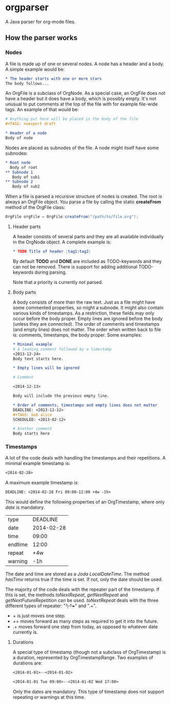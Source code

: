 * orgparser

A Java parser for org-mode files.

** How the parser works

*** Nodes

A file is made up of one or several nodes. A node has a header and a
body. A simple example would be:

#+begin_src org
* The header starts with one or more stars
The body follows...
#+end_src

An OrgFile is a subclass of OrgNode. As a special case, an OrgFile
does not have a header but it does have a body, which is possibly
empty. It's not unusual to put comments at the top of the file with
for example file-wide tags. An example of that would be:

#+begin_src org
# Anything put here will be placed in the body of the file
#+TAGS: noexport draft

* Header of a node
Body of node
#+end_src

Nodes are placed as subnodes of the file. A node might itself have
some subnodes:

#+begin_src org
* Root node
  Body of root
** Subnode 1
   Body of sub1
** Subnode 2
   Body of sub2
#+end_src

When a file is parsed a recursive structure of nodes is created. The
root is always an OrgFile object. You parse a file by calling the
static *createFrom* method of the OrgFile class:

#+begin_src java
OrgFile orgFile = OrgFile.createFrom("/path/to/file.org");
#+end_src

**** Header parts

A header consists of several parts and they are all available
individually in the OrgNode object. A complete example is:

#+begin_src org
* TODO Title of header :tag1:tag2:
#+end_src

By default *TODO* and *DONE* are included as TODO-keywords and they
can not be removed. There is support for adding additional
TODO-keywords during parsing.

Note that a priority is currently not parsed.

**** Body parts

A body consists of more than the raw text. Just as a file might have
some commented properties, so might a subnode. It might also contain
various kinds of timestamps. As a restriction, these fields may only
occur before the body proper. Empty lines are ignored before the body
(unless they are connected). The order of comments and timestamps (and
empty lines) does not matter. The order when written back to file is:
comments, timestamps, the body proper. Some examples:

#+begin_src org
* Minimal example
# A leading comment followed by a timestamp
<2013-12-24>
Body text starts here.

* Empty lines will be ignored

# Comment

<2014-12-13>

Body will include the previous empty line.

* Order of comments, timestamps and empty lines does not matter
DEADLINE: <2013-12-12>
#+TAGS: bob alice
SCHEDULED: <2013-02-12>

# Another comment
Body starts here
#+end_src

*** Timestamps

A lot of the code deals with handling the timestamps and their
repetitions. A minimal example timestamp is:

#+begin_src org
<2014-02-28>
#+end_src

A maximum example timestamp is:

#+begin_src org
DEADLINE: <2014-02-28 Fri 09:00-12:00 +4w -1h>
#+end_src

This would define the following properties of an OrgTimestamp, where
only /date/ is mandatory.

| type    |   DEADLINE |
| date    | 2014-02-28 |
| time    |      09:00 |
| endtime |      12:00 |
| repeat  |        +4w |
| warning |        -1h |

The date and time are stored as a /Joda LocalDateTime/. The method
/hasTime/ returns true if the time is set. If not, only the date
should be used.

The majority of the code deals with the repeater part of the
timestamp. If this is set, the methods /toNextRepeat/, /getNextRepeat/
and /getNextFutureRepetition/ can be used. /toNextRepeat/ deals with
the three different types of repeater: "+", "++" and ".+".

- + is just moves one step.
- ++ moves forward as many steps as required to get it into the future.
- .+ moves forward one step from today, as opposed to whatever date
  currently is.

**** Durations

A special type of timestamp (though not a subclass of OrgTimestamp) is
a duration, represented by OrgTimestampRange. Two examples of
durations are:

#+begin_src org
<2014-01-01>--<2014-01-02>
#+end_src

#+begin_src org
<2014-01-01 Tue 09:00>--<2014-01-02 Wed 17:00>
#+end_src

Only the dates are mandatory. This type of timestamp does not support
repeating or warnings at this time.
